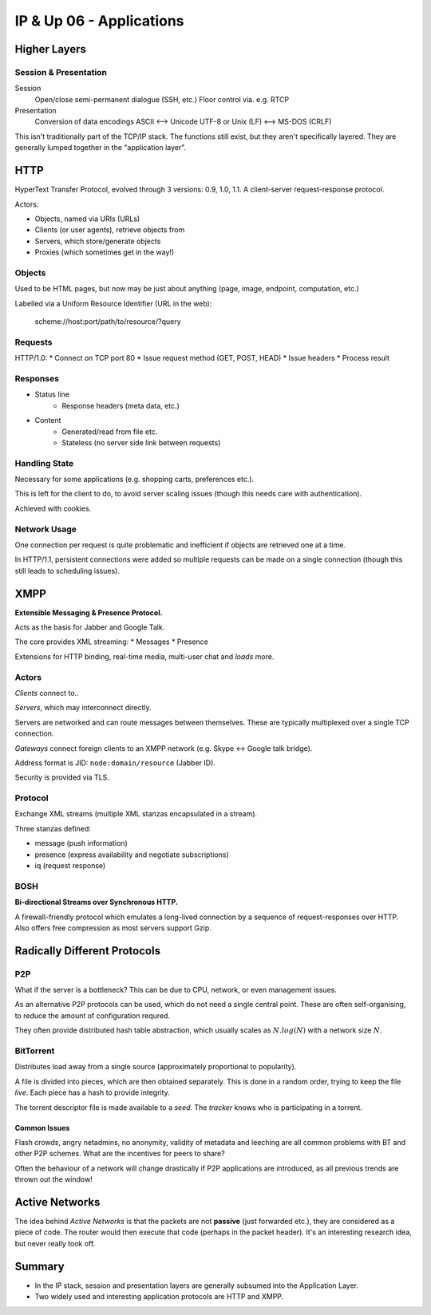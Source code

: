 .. _G54ACCUP06:

=========================
IP & Up 06 - Applications
=========================

Higher Layers
-------------

Session & Presentation
^^^^^^^^^^^^^^^^^^^^^^

Session
    Open/close semi-permanent dialogue (SSH, etc.)
    Floor control via. e.g. RTCP
Presentation
    Conversion of data encodings
    ASCII <--> Unicode UTF-8 or Unix (LF) <--> MS-DOS (CRLF)

This isn't traditionally part of the TCP/IP stack. The functions still exist,
but they aren't specifically layered. They are generally lumped together in the
"application layer".

HTTP
----

HyperText Transfer Protocol, evolved through 3 versions: 0.9, 1.0, 1.1.
A client-server request-response protocol.

Actors:

* Objects, named via URIs (URLs)
* Clients (or user agents), retrieve objects from
* Servers, which store/generate objects
* Proxies (which sometimes get in the way!)

Objects
^^^^^^^

Used to be HTML pages, but now may be just about anything (page, image,
endpoint, computation, etc.)

Labelled via a Uniform Resource Identifier (URL in the web):

    scheme://host:port/path/to/resource/?query

Requests
^^^^^^^^

HTTP/1.0:
* Connect on TCP port 80
* Issue request method (GET, POST, HEAD)
* Issue headers
* Process result

Responses
^^^^^^^^^

* Status line
    * Response headers (meta data, etc.)
* Content
    * Generated/read from file etc.
    * Stateless (no server side link between requests)

Handling State
^^^^^^^^^^^^^^

Necessary for some applications (e.g. shopping carts, preferences etc.).

This is left for the client to do, to avoid server scaling issues (though this
needs care with authentication).

Achieved with cookies.

Network Usage
^^^^^^^^^^^^^

One connection per request is quite problematic and inefficient if objects are
retrieved one at a time.

In HTTP/1.1, persistent connections were added so multiple requests can be made
on a single connection (though this still leads to scheduling issues).

XMPP
----

**Extensible Messaging & Presence Protocol.**

Acts as the basis for Jabber and Google Talk.

The core provides XML streaming:
* Messages
* Presence

Extensions for HTTP binding, real-time media, multi-user chat and *loads* more.

Actors
^^^^^^

*Clients* connect to..

*Servers*, which may interconnect directly.

Servers are networked and can route messages between themselves. These are
typically multiplexed over a single TCP connection.

*Gateways* connect foreign clients to an XMPP network (e.g. Skype <-> Google
talk bridge).

Address format is JID: ``node:domain/resource`` (Jabber ID).

Security is provided via TLS.

Protocol
^^^^^^^^

Exchange XML streams (multiple XML stanzas encapsulated in a stream).

Three stanzas defined:

* message (push information)
* presence (express availability and negotiate subscriptions)
* iq (request response)

BOSH
^^^^

**Bi-directional Streams over Synchronous HTTP.**

A firewall-friendly protocol which emulates a long-lived connection by
a sequence of request-responses over HTTP. Also offers free compression as most
servers support Gzip.

Radically Different Protocols
-----------------------------

P2P
^^^

What if the server is a bottleneck? This can be due to CPU, network, or even
management issues.

As an alternative P2P protocols can be used, which do not need a single central
point. These are often self-organising, to reduce the amount of configuration
requred.

They often provide distributed hash table abstraction, which usually scales as
:math:`N.log(N)` with a network size :math:`N`.

BitTorrent
^^^^^^^^^^

Distributes load away from a single source (approximately proportional to
popularity).

A file is divided into pieces, which are then obtained separately. This is done
in a random order, trying to keep the file *live*. Each piece has a hash to
provide integrity.

The torrent descriptor file is made available to a *seed*. The *tracker* knows
who is participating in a torrent.

Common Issues
"""""""""""""

Flash crowds, angry netadmins, no anonymity, validity of metadata and leeching
are all common problems with BT and other P2P schemes. What are the incentives
for peers to share?

Often the behaviour of a network will change drastically if P2P applications
are introduced, as all previous trends are thrown out the window!

Active Networks
---------------

The idea behind *Active Networks* is that the packets are not **passive** (just
forwarded etc.), they are considered as a piece of code. The router would then
execute that code (perhaps in the packet header). It's an interesting research
idea, but never really took off.

Summary
-------

* In the IP stack, session and presentation layers are generally subsumed into
  the Application Layer.
* Two widely used and interesting application protocols are HTTP and XMPP.

